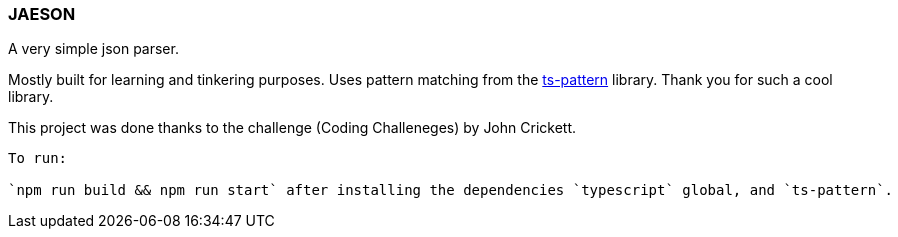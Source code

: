 === JAESON

A very simple json parser.

Mostly built for learning and tinkering purposes. 
Uses pattern matching from the https://github.com/gvergnaud/ts-pattern[ts-pattern]
library. Thank you for such a cool library. 

This project was done thanks to the challenge (Coding Challeneges) by John Crickett.

-----

To run:

`npm run build && npm run start` after installing the dependencies `typescript` global, and `ts-pattern`. 

